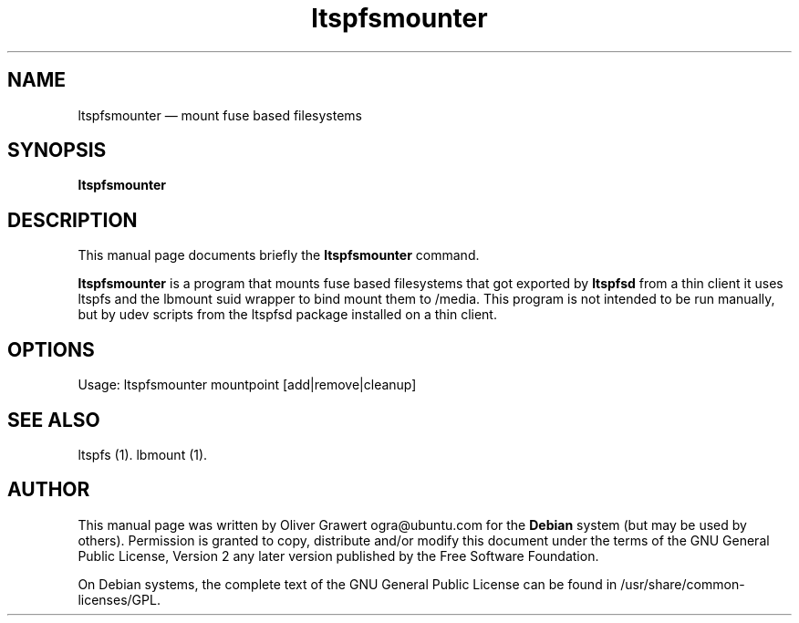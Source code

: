 .TH "ltspfsmounter" "1" 
.SH "NAME" 
ltspfsmounter \(em mount fuse based filesystems 
.SH "SYNOPSIS" 
.PP 
\fBltspfsmounter\fR 
.SH "DESCRIPTION" 
.PP 
This manual page documents briefly the 
\fBltspfsmounter\fR       command. 
 
.PP 
\fBltspfsmounter\fR is a program that mounts fuse based filesystems that got exported by  
\fBltspfsd\fR from a thin client it uses ltspfs and the lbmount suid wrapper to bind mount them to /media. This program is not intended to be run manually, but by udev scripts from the ltspfsd package installed on a thin client. 
.SH "OPTIONS" 
.PP 
Usage: ltspfsmounter mountpoint [add|remove|cleanup] 
 
.SH "SEE ALSO" 
.PP 
ltspfs (1). lbmount (1). 
.SH "AUTHOR" 
.PP 
This manual page was written by Oliver Grawert ogra@ubuntu.com for 
the \fBDebian\fP system (but may be used by others).  Permission is 
granted to copy, distribute and/or modify this document under 
the terms of the GNU General Public License, Version 2 any  
later version published by the Free Software Foundation. 
 
.PP 
On Debian systems, the complete text of the GNU General Public 
License can be found in /usr/share/common-licenses/GPL. 
 
.\" created by instant / docbook-to-man, Tue 29 Aug 2006, 11:56 

